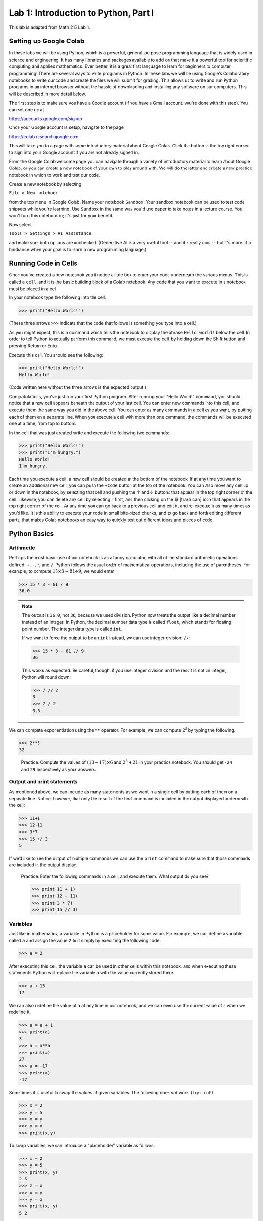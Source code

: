 Lab 1: Introduction to Python, Part I
=====================================

This lab is adapted from Math 215 Lab 1.

Setting up Google Colab
-----------------------

In these labs we will be using Python, which is a powerful, general-purpose programming language that is widely used in science and engineering. 
It has many libraries and packages available to add on that make it a powerful tool for scientific computing and applied mathematics.
Even better, it is a great first language to learn for beginners to computer programming!
There are several ways to write programs in Python. 
In these labs we will be using Google’s Colaboratory notebooks to write our code and create the files we will submit for grading. 
This allows us to write and run Python programs in an internet browser without the hassle of downloading and installing any software on our computers. 
This will be described in more detail below.

The first step is to make sure you have a Google account (if you have a Gmail account, you're done with this step). 
You can set one up at

`<https://accounts.google.com/signup>`_

Once your Google account is setup, navigate to the page

`<https://colab.research.google.com>`_

This will take you to a page with some introductory material about Google Colab.
Click the button in the top right corner to sign into your Google account if you are not
already signed in.

From the Google Colab welcome page you can navigate through a variety of introductory material to learn about Google Colab, or you can create a new notebook of your own to play around with. 
We will do the latter and create a new practice notebook in which to work and test our code.

Create a new notebook by selecting

``File > New notebook``

from the top menu in Google Colab.
Name your notebook ``Sandbox``.
Your sandbox notebook can be used to test code snippets while you're learning.
Use ``Sandbox`` in the same way you'd use paper to take notes in a lecture course.
You won't turn this notebook in; it's just for your benefit.

Now select 

``Tools > Settings > AI Assistance`` 

and make sure both options are unchecked.
(Generative AI is a very useful tool -- and it's really cool -- but it's more of a hindrance when your goal is to learn a new programming language.)


Running Code in Cells
---------------------

Once you’ve created a new notebook you’ll notice a little box to enter your code underneath the various menus. 
This is called a ``cell``, and it is the basic building block of a Colab notebook.
Any code that you want to execute in a notebook must be placed in a cell.

In your notebook type the following into the cell:

>>> print("Hello World!")

(These three arrows ``>>>`` indicate that the code that follows is something you type into a cell.)

As you might expect, this is a command which tells the notebook to display the phrase ``Hello world!`` below the cell. 
In order to tell Python to actually perform this command, we must execute the cell, by holding down the Shift button and pressing Return or Enter.

Execute this cell. You should see the following:

>>> print("Hello World!")
Hello World!

(Code written here without the three arrows is the expected output.)

Congratulations, you’ve just run your first Python program. 
After running your "Hello World!" command, you should notice that a new cell appears beneath the output of your last cell. 
You can enter new commands into this cell, and execute them the same way you did in the above cell. 
You can enter as many commands in a cell as you want, by putting each of them on a separate line. 
When you execute a cell with more than one command, the commands will be executed one at a time, from top to bottom.

In the cell that was just created write and execute the following two commands:

>>> print("Hello World!")
>>> print("I'm hungry.")
Hello World!
I'm hungry.

Each time you execute a cell, a new cell should be created at the bottom of the notebook. 
If at any time you want to create an additional new cell, you can push the ``+Code`` button at the top of the notebook. 
You can also move any cell up or down in the notebook, by selecting that cell and pushing the ↑ and ↓ buttons that appear in the top right corner of the cell. 
Likewise, you can delete any cell by selecting it first, and then clicking on the 🗑 [trash can] icon that appears in the top right corner of the cell. 
At any time you can go back to a previous cell and edit it, and re-execute it as many times as you’d like. 
It is this ability to execute your code in small bite-sized chunks, and to go back and forth editing different parts, that makes Colab notebooks an easy way to quickly test out different ideas and pieces of code.


Python Basics
-------------

Arithmetic
~~~~~~~~~~

Perhaps the most basic use of our notebook is as a fancy calculator, with all of the standard arithmetic operations defined: ``+``, ``-``, ``*``, and ``/``. 
Python follows the usual order of mathematical operations, including the use of parentheses. 
For example, to compute :math:`15 × 3 − 81 ÷ 9`, we would enter

>>> 15 * 3 - 81 / 9
36.0

.. note:: 
   The output is ``36.0``, not ``36``, because we used division.
   Python now treats the output like a decimal number instead of an integer.
   In Python, the decimal number data type is called ``float``, which stands for floating point number.
   The integer data type is called ``int``.

   If we want to force the output to be an ``int`` instead, we can use integer division: ``//``:

   >>> 15 * 3 - 81 // 9
   36

   This works as expected. 
   Be careful, though: if you use integer division and the result is not an integer, Python will round down:

   >>> 7 // 2
   3
   >>> 7 / 2
   3.5

We can compute exponentiation using the ``**`` operator. 
For example, we can compute :math:`2^5`  by typing the following.

>>> 2**5
32

   Practice: Compute the values of :math:`(13 − 17) × 6` and :math:`2^3 + 21` in your practice notebook. 
   You should get ``-24`` and ``29`` respectively as your answers.


Output and print statements
~~~~~~~~~~~~~~~~~~~~~~~~~~~

As mentioned above, we can include as many statements as
we want in a single cell by putting each of them on a separate line. Notice, however, that only
the result of the final command is included in the output displayed underneath the cell:

>>> 11+1
>>> 12-11
>>> 3*7
>>> 15 // 3
5

If we’d like to see the output of multiple commands we can use the ``print`` command to make
sure that those commands are included in the output display.

   Practice: Enter the following commands in a cell, and execute them. What output do you see?

   >>> print(11 + 1)
   >>> print(12 - 11)
   >>> print(3 * 7)
   >>> print(15 // 3)

Variables
~~~~~~~~~

Just like in mathematics, a variable in Python is a placeholder for some value. For
example, we can define a variable called ``a`` and assign the value ``2`` to it simply by executing the
following code:

>>> a = 2

After executing this cell, the variable ``a`` can be used in other cells within this notebook, and
when executing these statements Python will replace the variable ``a`` with the value currently
stored there.

>>> a + 15
17

We can also redefine the value of ``a`` at any time in our notebook, and we can even use the
current value of ``a`` when we redefine it.

>>> a = a + 1
>>> print(a)
3
>>> a = a**a
>>> print(a)
27
>>> a = -17
>>> print(a)
-17

Sometimes it is useful to swap the values of given variables. 
The following does *not* work. (Try it out!)

>>> x = 2
>>> y = 5
>>> x = y
>>> y = x
>>> print(x,y)

To swap variables, we can introduce a
"placeholder" variable as follows:

>>> x = 2
>>> y = 5
>>> print(x, y)
2 5
>>> z = x
>>> x = y
>>> y = z
>>> print(x, y)
5 2

   Pratice: Enter the following commands into a cell. What do you expect the output will be? Now, execute the cell and check your answers.

   >>> b=5
   >>> print(b)
   >>> b=b+7
   >>> print(b)
   >>> b=3*(5-b)
   >>> print(b)

We can also use symbols such as ``<`` and ``>`` to compare various quantities and variables. We
can use a double equal sign ``==`` to test whether two quantities are equal, and ``<=`` and ``>=`` to test
quantities that are less than or equal to, or greater than or equal to each other.

>>> a = 5
>>> print (7 <= a)
False
>>> print(a == 5)
>>> print(a < 10)
True
True

Notice that the commands ``a=5`` and ``a==5`` have different meanings in the above code. In the
first case we are assigning the value of ``5`` to the variable ``a``, while in the second case we are
checking the value of ``a`` and testing if it equals the number ``5``.

   Practice: What will the output of the following cell be?

   >>> c=-5
   >>> c=c+3
   >>> print(c==-5)
   >>> print(c>=1)
   >>> print(c==-2)

Finally, notice that variables in Python can represent a variety of objects, not just numbers.
For example, variables can represent strings (``str``), which are sequences of characters, or Booleans (``bool``)
which are variables that are either ``True`` or ``False``.

>>> c = "my string"
>>> b = 7 > -2
>>> print(b, c)
True my string

.. admonition:: Lab Instructions

   Until this point, all of the code you've written should be in your ``Sandbox`` notebook.
   Create a new notebook called ``Lab01``. 
   In these labs, the code you'll turn in for credit will be labeled ``Task``.
   Write the code for each Lab 1 task in your ``Lab01`` notebook. 
   For future labs, create a new notebook each time.

Task 1
------

Enter the expression 

.. math::
   \frac{118+11\times 2}{9-2}

and store it as a variable called ``my_first_var``.
Remember to use parentheses to ensure that the order of operations is correct.
Don’t just save the numerical value of this expression,
which is ``20``. Save the actual expression with the addition, multiplication, division, subtraction, and parentheses as the variable.



Functions, Part 1
-----------------

In computer programming, like in mathematics, a function is an object which accepts as
input values from some set, and produces output which depends both on the input values and
some given rules. In Python we illustrate how to define simple functions with the following
example.

Type the following into a cell, and execute it.

.. code-block:: python

   def reciprocal(n):
      """A function that takes the reciprocal of the input n."""
      return 1/n

Here we have defined a function called ``reciprocal``, which has a single input parameter ``n``. The
first line of the function definition begins with ``def``, followed by the name of the function, the
parameters it accepts in parentheses, and ends with a colon. Each line in the remainder of
the function **must be indented** (which Colab will do for you automatically), and the function
definition ends with a ``return`` statement that defines what the output of the function will be. It
is customary to put a docstring directly below the def statement, which is a comment designed
to describe the purpose of the function to the user. 
(A comment is anything written after a ``#``; Python will ignore it.)
In the case of our function ``reciprocal``, it
accepts a single value ``n`` as its input, and it returns the value ``1/n`` as its output. To evaluate our
function on a given input, we write it much as one might expect:

>>> reciprocal(13)
0.07692307692307693

>>> a = 2
>>> reciprocal(a)
0.5

.. warning::

   What do you think will happen if we try:

   >>> reciprocal(0)

   You should have received an ugly error message when you tried to evaluate ``reciprocal(0)``,
   as a result of trying to divide by zero. Python will produce an error message anytime you try to
   execute code that violates one of its rules. Learning to interpret error messages is an important
   part of becoming a good programmer. Be warned though, just because you don’t
   get an error message when you execute your code doesn’t mean that your code is doing what
   you want it to be doing. This is why we will always test our code with various input values.


Our functions can also include more lines of code inside of them, which dictate which steps
to perform before returning the output of the function. We can also define new variables inside
of a function. In this case, each step in the function should be on its own line, indented from
the first line of the function.


   Practice: Define the following function in your practice notebook. Remember to indent all of the
   lines in the function definition from the second line on! Proper use of indentation and
   whitespace is very important in Python.

   .. code-block:: python

      def arithmetic(i):
         j=i+2
         k=3*j
         w=k-5
         return w

   What output do the following commands produce? (Try to figure it out before you run the code.)

   >>> print(arithmetic(3))
   >>> print(arithmetic(-10))


Task 2
------

Define a function called ``arithmetic2(i)`` which does exactly the same thing
as the function ``arithmetic(i)`` defined above, but which only has a ``def`` line and
a ``return`` statement. In other words, write a function that does the exact same thing as
``arithmetic(i)``, but which fits in only two lines of code.

.. admonition:: Test your Code
   
   Whenever you are instructed to write a function in these labs, we will include some test code that you can run to make sure your code is working properly.
   This is a very important step in programming -- don't skip it!

   >>> arithmetic2(3)
   10
   >>> arithmetic2(-10)
   -29


Functions, Part 2
-----------------

One item to note in the ``arithmetic`` example is how variables are treated by Python when they
are defined inside of a function (like the variables ``j``, ``k``, and ``w`` above). They are examples of
**local** variables, which are defined and can only be accessed from within the function itself. For
example, when calling the function ``arithmetic(3)``, the intermediate variable ``k`` is assigned the
value of ``15`` as part of the evaluation. However, as soon as the function finishes evaluating, the
variable ``k`` and its value are immediately discarded, and can no longer be accessed. Trying to
access it will result in an error message, indicating that we did something wrong:


>>> arithmetic(3)
10
>>> k
NameError: name 'k' is not defined

We can define functions that accept multiple values as inputs, functions that output
multiple return values, and functions that call other functions when they are being evaluated.

.. code-block:: python
   
   def multiply(x,y):
      return x*y

>>> multiply(3,7)
21

.. code-block:: python
   
   def sum_diff(x,y):
      return x+y, x-y

>>> sum_diff(3,7)
(10, -4)

.. code-block:: python
   
   def mult_add(x,y):
      w = multiply(x,y)+x  # Here we call the function multiply that we defined earlier.
      return w             # Make sure that the cell containing the definition of multiply has already been executed.

>>> mult_add(3,7)
24


Task 3
------

1. Define a function called ``triple(y)`` which takes a value ``y`` as input, and outputs ``3y``.
2. Define a function called ``avg(x,y)`` which takes two values ``x`` and ``y`` as input, and outputs the mean of ``x`` and ``y``. Recall that the *mean* of two numbers :math:`a` and :math:`b` is defined to be :math:`(a+b)/2`.
3. Define a function called ``combine(x,y)`` which takes a pair of input values ``x`` and ``y``, and finds the mean of ``x`` and ``3y``. The function ``combine(x,y)`` should call both of your functions ``triple(y)`` and ``avg(x,y)`` in its definition.

>>> triple(10)
30
>>> avg(5, 25)
15.0
>>> combine(6,5)
10.5



Lists
-----

So far, we have seen the ``int``, ``float``, ``str``, and ``bool`` data types.
Another very important data type in Python is the ``list`` data type. A list is an ordered
collection of objects (which can be numbers, strings, or even other lists), which we specify by
enclosing them in square brackets ``[]``.

>>> my_list=["Hello",91.7,"world",15,100,-10.2]

Here the list ``my_list`` contains two strings, two floats (decimal values), and two integers. We
can access any of the elements in a given list, or any subset of the elements by indexing and
slicing. The elements in a list are all labeled from left to right with an integer index, starting
at zero. For example, the first element in ``my_list`` is ``"Hello"`` which has index ``0``, the second
element is ``91.7`` and has index ``1``, and so on. To access any of the individual objects in the list,
we use a pair of square brackets ``[]`` as in the following example.

>>> my_list[0]
Hello
>>> my_list[4]
100

.. warning::

   An important thing to remember is that Python begins indexing elements of a list starting
   at ``0``. This may seem unusual at first, since humans typically start counting objects with the
   number ``1``.

We can also access elements from the end of a list by using negative numbers.

>>> my_list[-1]
-10.2
>>> my_list[-3]
15

If we would like to access a range of characters in a list, we can slice the list ``L`` using the
notation ``L[start:stop]``, where ``start`` and ``stop`` are both integer index values. Using
this command will return all of the objects in ``L`` that are between the positions ``start`` and ``stop``.
It will **include** ``start`` and **exclude** ``stop``.

>>> L = [0,1,2,3,4,5,6]
>>> L[3:6]
[3,4,5]

>>> L[-3:-1]
[4,5]

By not specifying a starting or stopping index, Python returns the elements starting at the
beginning of the list, or stopping at the end.

>>> L[:4]
[0,1,2,3]

>>> L[3:]
[3,4,5,6]

>>> L[-2:]
[5,6]

.. warning::
   
   There is something you will need to be careful about when using lists in Python, and in
   particular when you are trying to copy a list. Suppose I create a list, called ``list_a`` with the
   values ``[1,2,3]``. Suppose I then create a second list ``list_b``, and assign it the value of ``list_a``.
   As expected, when we print the values of ``list_b`` Python returns the list ``[1,2,3]``.

   >>> list_a=[1,2,3]
   >>> list_b=list_a
   >>> print(list_a)
   >>> print(list_b)

   You might expect that what we’ve done above is to create two separate lists, ``list_a`` and ``list_b``,
   both of which happen to have the same values. However, we have actually only created a single
   list, but given it two different names ``list_a`` and ``list_b`` to reference it by! For example, if we
   change one of the entries in ``list_b``, we will also be changing the list ``list_a``.

   >>> list_b[0]=100
   >>> print(list_b)
   [100,2,3]
   >>> print(list_a)
   [100,2,3]

   There are several ways to create a new copy of a list, which will avoid this behavior. One is
   by using the command ``list_a.copy()``, which we illustrate below.

   >>> list_a=[1,2,3]
   >>> list_b=list_a.copy()  # Here we create a separate copy of list_a, and assign it to list_b.
   >>> print(list_a)
   [1,2,3]
   >>> print(list_b)
   [1,2,3]
   
   >>> list_b[0]=100         # Now this only changes list_b.
   >>> print(list_a)
   [1,2,3]
   >>> print(list_b)
   [100,2,3]

Finally, we can change lists in a number of ways. One way is to use the index of a list element
to access that element and to redefine it directly.

>>> my_list=[1,2,3,4]
>>> my_list[2] = -15
>>> print(my_list)
[1,2,-15,4]


Task 4
------

1. Write a function ``first(c)`` which accepts as input any list ``c``, and outputs the first element in the list ``c``.
2. Write a function ``first_last(c)`` which accepts as input a list ``c``, and outputs two values, the first element and the last element of ``c`` (in that order).
3. Write a function ``middle(c)`` which accepts as input a list ``c``, and outputs a list which is the same as ``c`` except that the first element and the last element have been removed.

>>> w=[1,2,3,4,5]
>>> first(w)
1
>>> first_last(w)
(1, 5)
>>> middle(w)
[2,3,4]


Task 5
------

Define a function ``swap(c)`` which accepts a list ``c`` with two or more elements,
and returns another list which is the same as ``c`` except that the first and last elements are
switched.

The first line of code in your ``swap`` function should be

``copied_list=c.copy()``

The rest of your function should only reference ``copied_list`` so that the original list ``c`` remains unchanged.

>>> A = [0,1,2,3,4,5]
>>> swap(A)
[5,1,2,3,4,0]
>>> A
[0,1,2,3,4,5]


Conditionals
------------

So far we have enough tools to create functions which perform arithmetic operations and
rearrange lists, but not much else. To define more complicated functions we will need a few
more building blocks. We will end this lab by talking about ``if`` statements, and will learn about
``for`` loops in the next lab. We introduce ``if`` statements with the following example.

.. code-block:: python
   
   if 1<7:
      print("1 is less than 7")
   else:
      print("1 is not less than 7")

All ``if`` statements start with a condition, or question, whose answer may be either ``True`` or
``False``. In our case, this question is asking whether the number ``1`` is less than ``7``. When Python
executes the ``if`` statement it first checks to determine whether the condition is ``True`` or ``False``.
If the condition is ``True`` then Python will continue and execute the code which is contained
immediately below the ``if`` statement line (this code needs to be indented). If, on the other
hand, the condition is ``False``, then Python will jump immediately to the ``else`` line and execute
the indented block of code below it, skipping over any commands in between.

In our case, because 1 is indeed less than 7, Python will execute the line after the ``if`` statement, and will print the following output.

``1 is less than 7``

Note that ``if`` statements do not need to be followed by ``else`` statements. If an ``if`` statement
is not followed by an ``else`` statement, and the condition contained in the ``if`` statement is ``False``,
then the code won’t do anything:

.. code-block:: python

   if 1>7:
      print("1 is greater than 7")  #This won't execute since 1>7 is False.


Notice that we can also write ``if`` statements that contain more than one step. Every step that
we want to be evaluated should be indented beneath the ``if`` line or the ``else`` line (depending on
if we want it to be evaluated when the condition is ``True`` or ``False`` respectively).

What will the following code output? And what will the value of ``a`` be when the code is finished executing?

.. code-block:: python

   a=-5
   
   if a==7:
      print("a was equal to 7")  # Both of these indented lines will be
      a=4                        # evaluated if a is equal to 7.
   else:
      print("a was not equal to 7") # Both of these indented lines will
      a=7                           # be evaluated if a is not equal to 7.



The most important use of conditional statements is in function definitions.
Consider the following functions.

.. code-block:: python
   
   def f(x):
      if x < 0:
         return 0
      else
         return x

Every time we call the function ``f(x)`` only one of the two ``return`` statements is
being executed, while the other is simply skipped over depending on whether the ``if`` evaluates
the condition to be ``True`` or ``False``.

>>> f(7)
7
>>> f(-100)
0


Task 6
------

Write a function called ``absolute_value(x)`` which accepts as input a single
number ``x``, and returns the absolute value of ``x``.

>>> absolute_value(10)
10
>>> absolute_value(-10)
10


Compound Conditions
-------------------


To test more complicated conditions it is useful to use the ``and`` and ``or`` operators. The statement ``P and Q`` will return ``True`` only if both ``P`` and ``Q`` are ``True``. If either one of, or both of, ``P`` and
``Q`` are ``False``, then the statement ``P`` and ``Q`` will return ``False``.


.. code-block:: python
   
   (10<11) and (-3>=-12)   # This will return True because both (10<11) and (-3>=-12) are True.
   (10<11) and (-3==-12)   # This will return False because one of the statements is False.
   (10==11) and (-3==-12)  # This will also return False because both of the statements are False.


The statement ``P or Q``, on the other hand, will return ``True`` if at least one of, or both of, ``P``
and ``Q`` are true. The only situation in which ``P or Q`` will return False is if both ``P`` and ``Q`` are
False.

.. code-block:: python

   (10<11) or (-3>=-12)    # This will return True because at least one of the statements is True.
   (10<11) or (-3==-12)    # This will return True because at least one of the statements is True.
   (10==11) or (-3==-12)   # This will return False because both of the statements are False.


Task 7
------


Define a function, called ``indicator(lower,upper,n)`` which accepts as input
three numbers ``lower``, ``upper``, and ``n``, with ``lower <= upper``, and returns ``1`` if the number ``n``
satisfies ``lower <= n <= upper``, and returns ``0`` otherwise.

>>> indicator(3,7,2)
0

>>> indicator(-3,9,8)
1



Task 8
------


Define a function, called ``trunc_max(x,y)`` which accepts as input two numbers
``x``, ``y``, and returns the larger of the two numbers if at least one of them is positive, and
returns ``0`` otherwise.

>>> trunc_max(3,-5)
3
>>> trunc_max(2,7)
7
>>> trunc_max(-173,-21)
0

.. hint::

   You may need to use multiple ``if`` statements, possibly nested inside each other. Remember that every time you call an ``if`` statement, you need to indent the code inside the
   ``if`` statement.
   Here is some "pseudocode" to get you started:

   .. code-block:: console

      if both numbers are negative:
         return 0
      else:
         if the first number is larger than the second:
            return the first number
         else:
            return the second number











